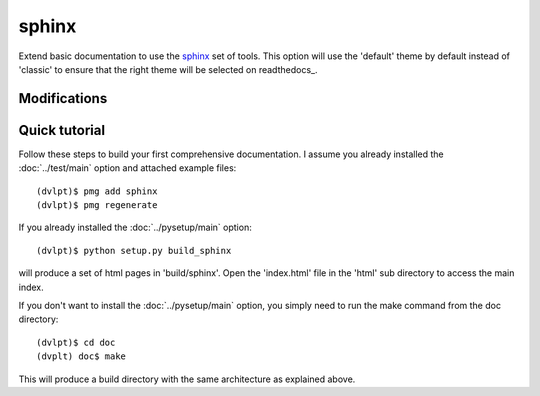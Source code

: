 sphinx
======

Extend basic documentation to use the sphinx_ set of tools. This option will use
the 'default' theme by default instead of 'classic' to ensure that the right theme
will be selected on readthedocs_.

Modifications
-------------

.. raw:: html
    :file: modifications.html


Quick tutorial
--------------

Follow these steps to build your first comprehensive documentation. I assume
you already installed the :doc:`../test/main` option and attached example files::

    (dvlpt)$ pmg add sphinx
    (dvlpt)$ pmg regenerate

If you already installed the :doc:`../pysetup/main` option::

    (dvlpt)$ python setup.py build_sphinx

will produce a set of html pages in 'build/sphinx'. Open the 'index.html' file in
the 'html' sub directory to access the main index.

If you don't want to install the :doc:`../pysetup/main` option, you simply need to
run the make command from the doc directory::

    (dvlpt)$ cd doc
    (dvplt) doc$ make

This will produce a build directory with the same architecture as explained
above.

.. _readthedcos: http://docs.readthedocs.org/en/latest/index.html
.. _sphinx: http://sphinx-doc.org/
